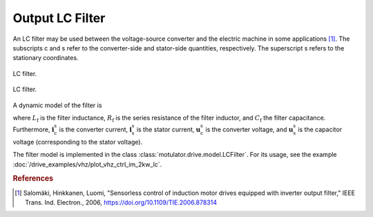 Output LC Filter
================

An LC filter may be used between the voltage-source converter and the electric machine in some applications [#Sal2006]_. The subscripts c and s refer to the converter-side and stator-side quantities, respectively. The superscript s refers to the stationary coordinates.

.. figure:: ../figs/lc_filter.svg
   :figclass: only-light
   :width: 100%
   :align: center
   :alt: LC filter
   :target: .

   LC filter.

.. figure:: ../figs/lc_filter.svg
   :figclass: invert-colors-dark only-dark
   :width: 100%
   :align: center
   :alt: LC filter
   :target: .

   LC filter.

A dynamic model of the filter is

.. math::
   L_\mathrm{f} \frac{\mathrm{d}\boldsymbol{i}_\mathrm{c}^\mathrm{s}}{\mathrm{d} t}
   &= \boldsymbol{u}_\mathrm{c}^\mathrm{s} - \boldsymbol{u}_\mathrm{s}^\mathrm{s}
   - R_\mathrm{f} \boldsymbol{i}_\mathrm{c}^\mathrm{s} \\
   C_\mathrm{f} \frac{\mathrm{d}\boldsymbol{u}_\mathrm{s}^\mathrm{s}}{\mathrm{d} t}
   &= \boldsymbol{i}_\mathrm{c}^\mathrm{s} - \boldsymbol{i}_\mathrm{s}^\mathrm{s}
   :label: LC_filter_model

where :math:`L_\mathrm{f}` is the filter inductance, :math:`R_\mathrm{f}` is the series resistance of the filter inductor, and :math:`C_\mathrm{f}` the filter capacitance. Furthermore, :math:`\boldsymbol{i}_\mathrm{c}^\mathrm{s}` is the converter current, :math:`\boldsymbol{i}_\mathrm{s}^\mathrm{s}` is the stator current, :math:`\boldsymbol{u}_\mathrm{c}^\mathrm{s}` is the converter voltage, and :math:`\boldsymbol{u}_\mathrm{s}^\mathrm{s}` is the capacitor voltage (corresponding to the stator voltage).

The filter model is implemented in the class :class:`motulator.drive.model.LCFilter`. For its usage, see the example :doc:`/drive_examples/vhz/plot_vhz_ctrl_im_2kw_lc`.

.. rubric:: References

.. [#Sal2006] Salomäki, Hinkkanen, Luomi, "Sensorless control of induction motor drives equipped with inverter output filter," IEEE Trans. Ind. Electron., 2006, https://doi.org/10.1109/TIE.2006.878314
